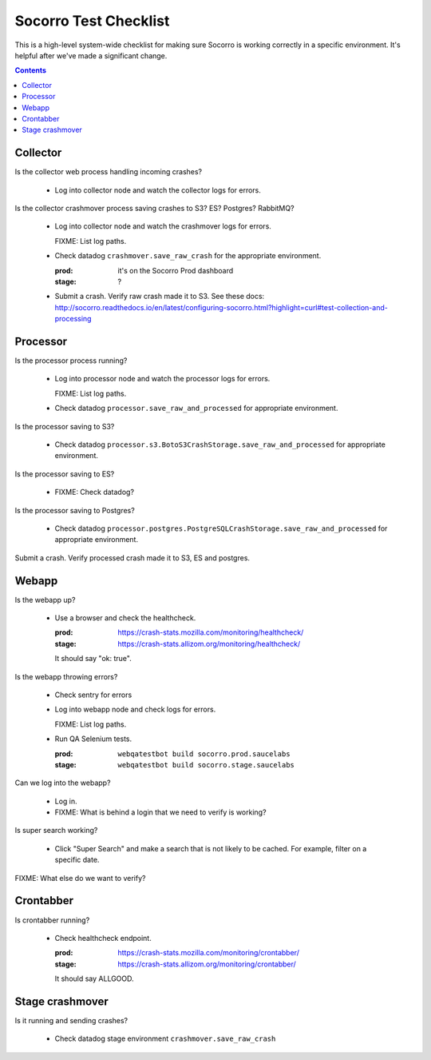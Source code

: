 ======================
Socorro Test Checklist
======================

This is a high-level system-wide checklist for making sure Socorro is working
correctly in a specific environment. It's helpful after we've made a significant
change.

.. contents::


Collector
=========

Is the collector web process handling incoming crashes?

    * Log into collector node and watch the collector logs for errors.

Is the collector crashmover process saving crashes to S3? ES? Postgres?
RabbitMQ?

    * Log into collector node and watch the crashmover logs for errors.

      FIXME: List log paths.

    * Check datadog ``crashmover.save_raw_crash`` for the appropriate
      environment.

      :prod: it's on the Socorro Prod dashboard
      :stage: ?
  
    * Submit a crash. Verify raw crash made it to S3. See these
      docs:
      http://socorro.readthedocs.io/en/latest/configuring-socorro.html?highlight=curl#test-collection-and-processing
   

Processor
=========

Is the processor process running?

    * Log into processor node and watch the processor logs for errors.

      FIXME: List log paths.

    * Check datadog ``processor.save_raw_and_processed`` for appropriate
      environment.

Is the processor saving to S3?

    * Check datadog
      ``processor.s3.BotoS3CrashStorage.save_raw_and_processed`` for
      appropriate environment.

Is the processor saving to ES?

    * FIXME: Check datadog?

Is the processor saving to Postgres?

    * Check datadog
      ``processor.postgres.PostgreSQLCrashStorage.save_raw_and_processed`` for
      appropriate environment.

Submit a crash. Verify processed crash made it to S3, ES and postgres.


Webapp
======

Is the webapp up?

    * Use a browser and check the healthcheck.

      :prod: https://crash-stats.mozilla.com/monitoring/healthcheck/
      :stage: https://crash-stats.allizom.org/monitoring/healthcheck/

      It should say "ok: true".

Is the webapp throwing errors?

    * Check sentry for errors
    * Log into webapp node and check logs for errors.

      FIXME: List log paths.

    * Run QA Selenium tests.

      :prod: ``webqatestbot build socorro.prod.saucelabs``
      :stage: ``webqatestbot build socorro.stage.saucelabs``

Can we log into the webapp?

    * Log in.
    * FIXME: What is behind a login that we need to verify is working?

Is super search working?

    * Click "Super Search" and make a search that is not likely to be cached.
      For example, filter on a specific date.

FIXME: What else do we want to verify?


Crontabber
==========

Is crontabber running?

    * Check healthcheck endpoint.

      :prod: https://crash-stats.mozilla.com/monitoring/crontabber/
      :stage: https://crash-stats.allizom.org/monitoring/crontabber/

      It should say ALLGOOD.


Stage crashmover
================

Is it running and sending crashes?

    * Check datadog stage environment ``crashmover.save_raw_crash``
